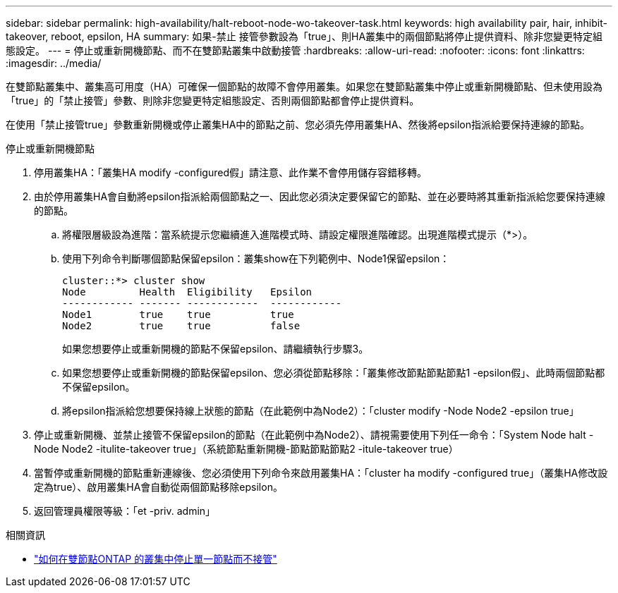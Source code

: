 ---
sidebar: sidebar 
permalink: high-availability/halt-reboot-node-wo-takeover-task.html 
keywords: high availability pair, hair, inhibit-takeover, reboot, epsilon, HA 
summary: 如果-禁止 接管參數設為「true」、則HA叢集中的兩個節點將停止提供資料、除非您變更特定組態設定。 
---
= 停止或重新開機節點、而不在雙節點叢集中啟動接管
:hardbreaks:
:allow-uri-read: 
:nofooter: 
:icons: font
:linkattrs: 
:imagesdir: ../media/


[role="lead"]
在雙節點叢集中、叢集高可用度（HA）可確保一個節點的故障不會停用叢集。如果您在雙節點叢集中停止或重新開機節點、但未使用設為「true」的「禁止接管」參數、則除非您變更特定組態設定、否則兩個節點都會停止提供資料。

在使用「禁止接管true」參數重新開機或停止叢集HA中的節點之前、您必須先停用叢集HA、然後將epsilon指派給要保持連線的節點。

.停止或重新開機節點
. 停用叢集HA：「叢集HA modify -configured假」請注意、此作業不會停用儲存容錯移轉。
. 由於停用叢集HA會自動將epsilon指派給兩個節點之一、因此您必須決定要保留它的節點、並在必要時將其重新指派給您要保持連線的節點。
+
.. 將權限層級設為進階：當系統提示您繼續進入進階模式時、請設定權限進階確認。出現進階模式提示（*>）。
.. 使用下列命令判斷哪個節點保留epsilon：叢集show在下列範例中、Node1保留epsilon：
+
[listing]
----
cluster::*> cluster show
Node         Health  Eligibility   Epsilon
------------ ------- ------------  ------------
Node1        true    true          true
Node2        true    true          false
----
+
如果您想要停止或重新開機的節點不保留epsilon、請繼續執行步驟3。

.. 如果您想要停止或重新開機的節點保留epsilon、您必須從節點移除：「叢集修改節點節點節點1 -epsilon假」、此時兩個節點都不保留epsilon。
.. 將epsilon指派給您想要保持線上狀態的節點（在此範例中為Node2）：「cluster modify -Node Node2 -epsilon true」


. 停止或重新開機、並禁止接管不保留epsilon的節點（在此範例中為Node2）、請視需要使用下列任一命令：「System Node halt -Node Node2 -itulite-takeover true」（系統節點重新開機-節點節點節點2 -itule-takeover true）
. 當暫停或重新開機的節點重新連線後、您必須使用下列命令來啟用叢集HA：「cluster ha modify -configured true」（叢集HA修改設定為true）、啟用叢集HA會自動從兩個節點移除epsilon。
. 返回管理員權限等級：「et -priv. admin」


.相關資訊
* link:https://kb.netapp.com/Advice_and_Troubleshooting/Data_Storage_Software/ONTAP_OS/How_to_halt_a_single_node_without_takeover_in_a_two-node__ONTAP_cluster["如何在雙節點ONTAP 的叢集中停止單一節點而不接管"^]

